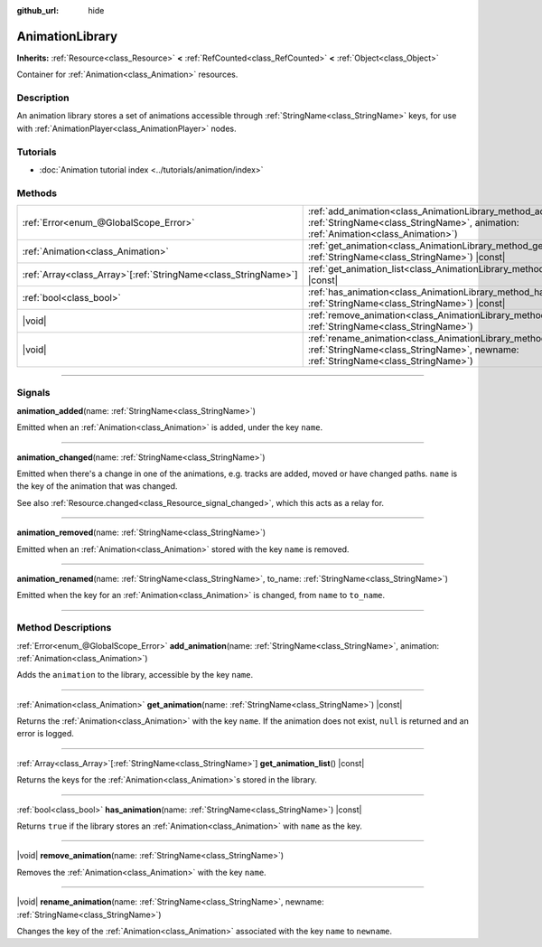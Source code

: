 :github_url: hide

.. DO NOT EDIT THIS FILE!!!
.. Generated automatically from Godot engine sources.
.. Generator: https://github.com/godotengine/godot/tree/master/doc/tools/make_rst.py.
.. XML source: https://github.com/godotengine/godot/tree/master/doc/classes/AnimationLibrary.xml.

.. _class_AnimationLibrary:

AnimationLibrary
================

**Inherits:** :ref:`Resource<class_Resource>` **<** :ref:`RefCounted<class_RefCounted>` **<** :ref:`Object<class_Object>`

Container for :ref:`Animation<class_Animation>` resources.

.. rst-class:: classref-introduction-group

Description
-----------

An animation library stores a set of animations accessible through :ref:`StringName<class_StringName>` keys, for use with :ref:`AnimationPlayer<class_AnimationPlayer>` nodes.

.. rst-class:: classref-introduction-group

Tutorials
---------

- :doc:`Animation tutorial index <../tutorials/animation/index>`

.. rst-class:: classref-reftable-group

Methods
-------

.. table::
   :widths: auto

   +------------------------------------------------------------------+--------------------------------------------------------------------------------------------------------------------------------------------------------------------------+
   | :ref:`Error<enum_@GlobalScope_Error>`                            | :ref:`add_animation<class_AnimationLibrary_method_add_animation>`\ (\ name\: :ref:`StringName<class_StringName>`, animation\: :ref:`Animation<class_Animation>`\ )       |
   +------------------------------------------------------------------+--------------------------------------------------------------------------------------------------------------------------------------------------------------------------+
   | :ref:`Animation<class_Animation>`                                | :ref:`get_animation<class_AnimationLibrary_method_get_animation>`\ (\ name\: :ref:`StringName<class_StringName>`\ ) |const|                                              |
   +------------------------------------------------------------------+--------------------------------------------------------------------------------------------------------------------------------------------------------------------------+
   | :ref:`Array<class_Array>`\[:ref:`StringName<class_StringName>`\] | :ref:`get_animation_list<class_AnimationLibrary_method_get_animation_list>`\ (\ ) |const|                                                                                |
   +------------------------------------------------------------------+--------------------------------------------------------------------------------------------------------------------------------------------------------------------------+
   | :ref:`bool<class_bool>`                                          | :ref:`has_animation<class_AnimationLibrary_method_has_animation>`\ (\ name\: :ref:`StringName<class_StringName>`\ ) |const|                                              |
   +------------------------------------------------------------------+--------------------------------------------------------------------------------------------------------------------------------------------------------------------------+
   | |void|                                                           | :ref:`remove_animation<class_AnimationLibrary_method_remove_animation>`\ (\ name\: :ref:`StringName<class_StringName>`\ )                                                |
   +------------------------------------------------------------------+--------------------------------------------------------------------------------------------------------------------------------------------------------------------------+
   | |void|                                                           | :ref:`rename_animation<class_AnimationLibrary_method_rename_animation>`\ (\ name\: :ref:`StringName<class_StringName>`, newname\: :ref:`StringName<class_StringName>`\ ) |
   +------------------------------------------------------------------+--------------------------------------------------------------------------------------------------------------------------------------------------------------------------+

.. rst-class:: classref-section-separator

----

.. rst-class:: classref-descriptions-group

Signals
-------

.. _class_AnimationLibrary_signal_animation_added:

.. rst-class:: classref-signal

**animation_added**\ (\ name\: :ref:`StringName<class_StringName>`\ )

Emitted when an :ref:`Animation<class_Animation>` is added, under the key ``name``.

.. rst-class:: classref-item-separator

----

.. _class_AnimationLibrary_signal_animation_changed:

.. rst-class:: classref-signal

**animation_changed**\ (\ name\: :ref:`StringName<class_StringName>`\ )

Emitted when there's a change in one of the animations, e.g. tracks are added, moved or have changed paths. ``name`` is the key of the animation that was changed.

See also :ref:`Resource.changed<class_Resource_signal_changed>`, which this acts as a relay for.

.. rst-class:: classref-item-separator

----

.. _class_AnimationLibrary_signal_animation_removed:

.. rst-class:: classref-signal

**animation_removed**\ (\ name\: :ref:`StringName<class_StringName>`\ )

Emitted when an :ref:`Animation<class_Animation>` stored with the key ``name`` is removed.

.. rst-class:: classref-item-separator

----

.. _class_AnimationLibrary_signal_animation_renamed:

.. rst-class:: classref-signal

**animation_renamed**\ (\ name\: :ref:`StringName<class_StringName>`, to_name\: :ref:`StringName<class_StringName>`\ )

Emitted when the key for an :ref:`Animation<class_Animation>` is changed, from ``name`` to ``to_name``.

.. rst-class:: classref-section-separator

----

.. rst-class:: classref-descriptions-group

Method Descriptions
-------------------

.. _class_AnimationLibrary_method_add_animation:

.. rst-class:: classref-method

:ref:`Error<enum_@GlobalScope_Error>` **add_animation**\ (\ name\: :ref:`StringName<class_StringName>`, animation\: :ref:`Animation<class_Animation>`\ )

Adds the ``animation`` to the library, accessible by the key ``name``.

.. rst-class:: classref-item-separator

----

.. _class_AnimationLibrary_method_get_animation:

.. rst-class:: classref-method

:ref:`Animation<class_Animation>` **get_animation**\ (\ name\: :ref:`StringName<class_StringName>`\ ) |const|

Returns the :ref:`Animation<class_Animation>` with the key ``name``. If the animation does not exist, ``null`` is returned and an error is logged.

.. rst-class:: classref-item-separator

----

.. _class_AnimationLibrary_method_get_animation_list:

.. rst-class:: classref-method

:ref:`Array<class_Array>`\[:ref:`StringName<class_StringName>`\] **get_animation_list**\ (\ ) |const|

Returns the keys for the :ref:`Animation<class_Animation>`\ s stored in the library.

.. rst-class:: classref-item-separator

----

.. _class_AnimationLibrary_method_has_animation:

.. rst-class:: classref-method

:ref:`bool<class_bool>` **has_animation**\ (\ name\: :ref:`StringName<class_StringName>`\ ) |const|

Returns ``true`` if the library stores an :ref:`Animation<class_Animation>` with ``name`` as the key.

.. rst-class:: classref-item-separator

----

.. _class_AnimationLibrary_method_remove_animation:

.. rst-class:: classref-method

|void| **remove_animation**\ (\ name\: :ref:`StringName<class_StringName>`\ )

Removes the :ref:`Animation<class_Animation>` with the key ``name``.

.. rst-class:: classref-item-separator

----

.. _class_AnimationLibrary_method_rename_animation:

.. rst-class:: classref-method

|void| **rename_animation**\ (\ name\: :ref:`StringName<class_StringName>`, newname\: :ref:`StringName<class_StringName>`\ )

Changes the key of the :ref:`Animation<class_Animation>` associated with the key ``name`` to ``newname``.

.. |virtual| replace:: :abbr:`virtual (This method should typically be overridden by the user to have any effect.)`
.. |const| replace:: :abbr:`const (This method has no side effects. It doesn't modify any of the instance's member variables.)`
.. |vararg| replace:: :abbr:`vararg (This method accepts any number of arguments after the ones described here.)`
.. |constructor| replace:: :abbr:`constructor (This method is used to construct a type.)`
.. |static| replace:: :abbr:`static (This method doesn't need an instance to be called, so it can be called directly using the class name.)`
.. |operator| replace:: :abbr:`operator (This method describes a valid operator to use with this type as left-hand operand.)`
.. |bitfield| replace:: :abbr:`BitField (This value is an integer composed as a bitmask of the following flags.)`
.. |void| replace:: :abbr:`void (No return value.)`
